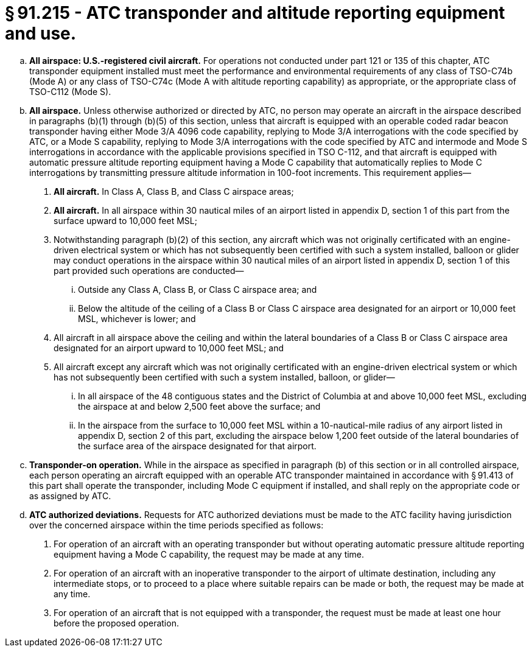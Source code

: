 # § 91.215 - ATC transponder and altitude reporting equipment and use.

[loweralpha]
. *All airspace: U.S.-registered civil aircraft.* For operations not conducted under part 121 or 135 of this chapter, ATC transponder equipment installed must meet the performance and environmental requirements of any class of TSO-C74b (Mode A) or any class of TSO-C74c (Mode A with altitude reporting capability) as appropriate, or the appropriate class of TSO-C112 (Mode S).
. *All airspace.* Unless otherwise authorized or directed by ATC, no person may operate an aircraft in the airspace described in paragraphs (b)(1) through (b)(5) of this section, unless that aircraft is equipped with an operable coded radar beacon transponder having either Mode 3/A 4096 code capability, replying to Mode 3/A interrogations with the code specified by ATC, or a Mode S capability, replying to Mode 3/A interrogations with the code specified by ATC and intermode and Mode S interrogations in accordance with the applicable provisions specified in TSO C-112, and that aircraft is equipped with automatic pressure altitude reporting equipment having a Mode C capability that automatically replies to Mode C interrogations by transmitting pressure altitude information in 100-foot increments. This requirement applies—
[arabic]
.. *All aircraft.* In Class A, Class B, and Class C airspace areas;
.. *All aircraft.* In all airspace within 30 nautical miles of an airport listed in appendix D, section 1 of this part from the surface upward to 10,000 feet MSL;
.. Notwithstanding paragraph (b)(2) of this section, any aircraft which was not originally certificated with an engine-driven electrical system or which has not subsequently been certified with such a system installed, balloon or glider may conduct operations in the airspace within 30 nautical miles of an airport listed in appendix D, section 1 of this part provided such operations are conducted—
[lowerroman]
... Outside any Class A, Class B, or Class C airspace area; and
... Below the altitude of the ceiling of a Class B or Class C airspace area designated for an airport or 10,000 feet MSL, whichever is lower; and
.. All aircraft in all airspace above the ceiling and within the lateral boundaries of a Class B or Class C airspace area designated for an airport upward to 10,000 feet MSL; and
.. All aircraft except any aircraft which was not originally certificated with an engine-driven electrical system or which has not subsequently been certified with such a system installed, balloon, or glider—
[lowerroman]
... In all airspace of the 48 contiguous states and the District of Columbia at and above 10,000 feet MSL, excluding the airspace at and below 2,500 feet above the surface; and
... In the airspace from the surface to 10,000 feet MSL within a 10-nautical-mile radius of any airport listed in appendix D, section 2 of this part, excluding the airspace below 1,200 feet outside of the lateral boundaries of the surface area of the airspace designated for that airport.
. *Transponder-on operation.* While in the airspace as specified in paragraph (b) of this section or in all controlled airspace, each person operating an aircraft equipped with an operable ATC transponder maintained in accordance with § 91.413 of this part shall operate the transponder, including Mode C equipment if installed, and shall reply on the appropriate code or as assigned by ATC.
. *ATC authorized deviations.* Requests for ATC authorized deviations must be made to the ATC facility having jurisdiction over the concerned airspace within the time periods specified as follows:
[arabic]
.. For operation of an aircraft with an operating transponder but without operating automatic pressure altitude reporting equipment having a Mode C capability, the request may be made at any time.
.. For operation of an aircraft with an inoperative transponder to the airport of ultimate destination, including any intermediate stops, or to proceed to a place where suitable repairs can be made or both, the request may be made at any time.
.. For operation of an aircraft that is not equipped with a transponder, the request must be made at least one hour before the proposed operation.

